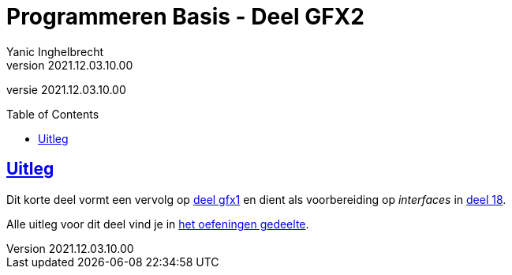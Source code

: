 = Programmeren Basis - Deel GFX2
Yanic Inghelbrecht
v2021.12.03.10.00
// toc and section numbering
:toc: preamble
:toclevels: 4
// geen auto section numbering voor oefeningen (handigere titels en toc)
//:sectnums:  
:sectlinks:
:sectnumlevels: 4
// source code formatting
:prewrap!:
:source-highlighter: rouge
:source-language: csharp
:rouge-style: github
:rouge-css: class
// inject css for highlights using docinfo
:docinfodir: ../common
:docinfo: shared-head
// folders
:imagesdir: images
:url-verdieping: ../{docname}-verdieping/{docname}-verdieping.adoc
:deel-gfx2-oefeningen: ../deel-gfx2-oefeningen/deel-gfx2-oefeningen.adoc
:deel-gfx1: ../deel-gfx1/deel-gfx1.adoc
:deel-18: ../deel-18/deel-18.adoc
// experimental voor kdb: en btn: macro's van AsciiDoctor
:experimental:

//preamble
[.text-right]
versie {revnumber}
 
== Uitleg

Dit korte deel vormt een vervolg op link:{deel-gfx1}[deel gfx1] en dient als voorbereiding op __interfaces__ in link:{deel-18}[deel 18].

Alle uitleg voor dit deel vind je in link:{deel-gfx2-oefeningen}[het oefeningen gedeelte].
